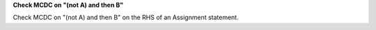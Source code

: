 **Check MCDC on "(not A) and then B"**

Check MCDC on "(not A) and then B"
on the RHS of an Assignment statement.
